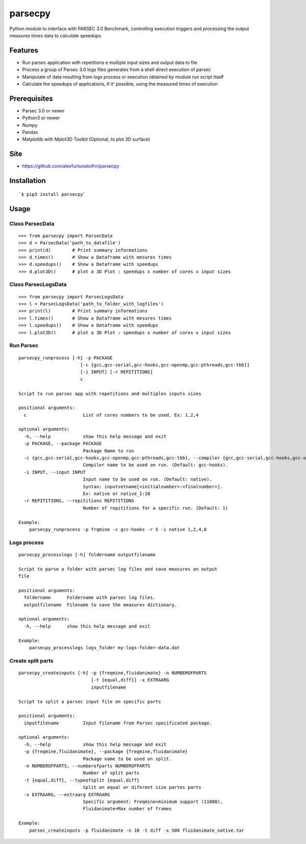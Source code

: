 parsecpy
========

Python module to interface with PARSEC 3.0 Benchmark, controlling
execution triggers and processing the output measures times data to
calculate speedups

Features
--------

-  Run parsec application with repetitions e multiple input sizes and
   output data to file
-  Process a group of Parsec 3.0 logs files generates from a shell
   direct execution of parsec
-  Manipulate of data resulting from logs process or execution obtained
   by module run script itself
-  Calculate the speedups of applications, if it' possible, using the
   measured times of execution

Prerequisites
-------------

-  Parsec 3.0 or newer
-  Python3 or newer
-  Numpy
-  Pandas
-  Matplotlib with Mplot3D Toolkit (Optional, to plot 3D surface)

Site
----

-  https://github.com/alexfurtunatoifrn/parsecpy

Installation
------------

::

    `$ pip3 install parsecpy`

Usage
-----

Class ParsecData
~~~~~~~~~~~~~~~~

::

    >>> from parsecpy import ParsecData
    >>> d = ParsecData('path_to_datafile')
    >>> print(d)        # Print summary informations
    >>> d.times()       # Show a Dataframe with mesures times
    >>> d.speedups()    # Show a Dataframe with speedups
    >>> d.plot3D()      # plot a 3D Plot : speedups x number of cores x input sizes

Class ParsecLogsData
~~~~~~~~~~~~~~~~~~~~

::

    >>> from parsecpy import ParsecLogsData
    >>> l = ParsecLogsData('path_to_folder_with_logfiles')
    >>> print(l)        # Print summary informations
    >>> l.times()       # Show a Dataframe with mesures times
    >>> l.speedups()    # Show a Dataframe with speedups
    >>> l.plot3D()      # plot a 3D Plot : speedups x number of cores x input sizes

Run Parsec
~~~~~~~~~~

::

    parsecpy_runprocess [-h] -p PACKAGE
                           [-c {gcc,gcc-serial,gcc-hooks,gcc-openmp,gcc-pthreads,gcc-tbb}]
                           [-i INPUT] [-r REPITITIONS]
                           c

    Script to run parsec app with repetitions and multiples inputs sizes

    positional arguments:
      c                     List of cores numbers to be used. Ex: 1,2,4

    optional arguments:
      -h, --help            show this help message and exit
      -p PACKAGE, --package PACKAGE
                            Package Name to run
      -c {gcc,gcc-serial,gcc-hooks,gcc-openmp,gcc-pthreads,gcc-tbb}, --compiler {gcc,gcc-serial,gcc-hooks,gcc-openmp,gcc-pthreads,gcc-tbb}
                            Compiler name to be used on run. (Default: gcc-hooks).
      -i INPUT, --input INPUT
                            Input name to be used on run. (Default: native).
                            Syntax: inputsetname[<initialnumber>:<finalnumber>].
                            Ex: native or native_1:10
      -r REPITITIONS, --repititions REPITITIONS
                            Number of repititions for a specific run. (Default: 1)
                            
    Example:
        parsecpy_runprocess -p frqmine -c gcc-hooks -r 5 -i native 1,2,4,8

Logs process
~~~~~~~~~~~~

::

    parsecpy_processlogs [-h] foldername outputfilename

    Script to parse a folder with parsec log files and save measures an output
    file

    positional arguments:
      foldername      Foldername with parsec log files.
      outputfilename  Filename to save the measures dictionary.

    optional arguments:
      -h, --help      show this help message and exit

    Example:
        parsecpy_processlogs logs_folder my-logs-folder-data.dat

Create split parts
~~~~~~~~~~~~~~~~~~

::

    parsecpy_createinputs [-h] -p {freqmine,fluidanimate} -n NUMBEROFPARTS
                               [-t {equal,diff}] -x EXTRAARG
                               inputfilename

    Script to split a parsec input file on specific parts

    positional arguments:
      inputfilename         Input filename from Parsec specificated package.

    optional arguments:
      -h, --help            show this help message and exit
      -p {freqmine,fluidanimate}, --package {freqmine,fluidanimate}
                            Package name to be used on split.
      -n NUMBEROFPARTS, --numberofparts NUMBEROFPARTS
                            Number of split parts
      -t {equal,diff}, --typeofsplit {equal,diff}
                            Split on equal or diferent size partes parts
      -x EXTRAARG, --extraarg EXTRAARG
                            Specific argument: Freqmine=minimum support (11000),
                            Fluidanimate=Max number of frames

    Example:
        parsec_createinputs -p fluidanimate -n 10 -t diff -x 500 fluidanimate_native.tar
